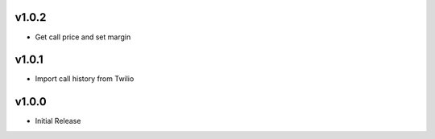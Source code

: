 v1.0.2
======
* Get call price and set margin

v1.0.1
======
* Import call history from Twilio

v1.0.0
======
* Initial Release